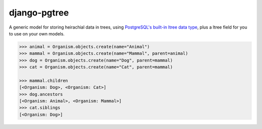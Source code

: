 django-pgtree
=============

A generic model for storing heirachial data in trees, using `PostgreSQL's built-in ltree data type <ltree_>`_, plus a ltree field for you to use on your own models.

.. _ltree: https://www.postgresql.org/docs/current/static/ltree.html

.. code-block:: python
    :caption: models.py

    from django.db import models
    from django_pgtree.models import TreeNode

    class Organism(TreeNode):
        name = models.CharField()

.. code-block:: python

    >>> animal = Organism.objects.create(name="Animal")
    >>> mammal = Organism.objects.create(name="Mammal", parent=animal)
    >>> dog = Organism.objects.create(name="Dog", parent=mammal)
    >>> cat = Organism.objects.create(name="Cat", parent=mammal)

    >>> mammal.children
    [<Organism: Dog>, <Organism: Cat>]
    >>> dog.ancestors
    [<Organism: Animal>, <Organism: Mammal>]
    >>> cat.siblings
    [<Organism: Dog>]
